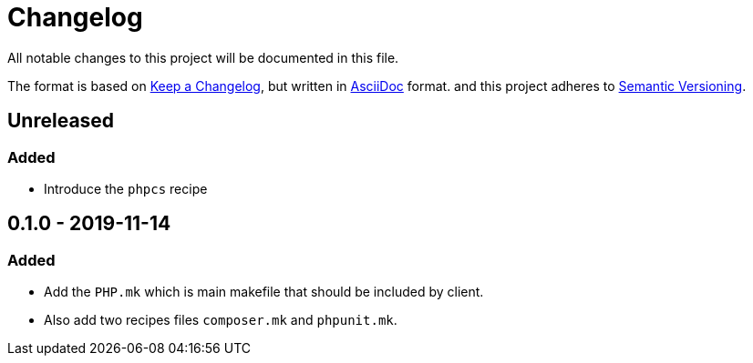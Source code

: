 = Changelog

All notable changes to this project will be documented in this file.

The format is based on https://keepachangelog.com/en/1.0.0/[Keep a Changelog],
but written in https://asciidoctor.org/docs/asciidoc-syntax-quick-reference/[AsciiDoc] format.
and this project adheres to https://semver.org/spec/v2.0.0.html[Semantic Versioning].

== Unreleased

=== Added
- Introduce the `phpcs` recipe

== 0.1.0 - 2019-11-14

=== Added
- Add the `PHP.mk` which is main makefile that should be included by client.
- Also add two recipes files `composer.mk` and `phpunit.mk`.
